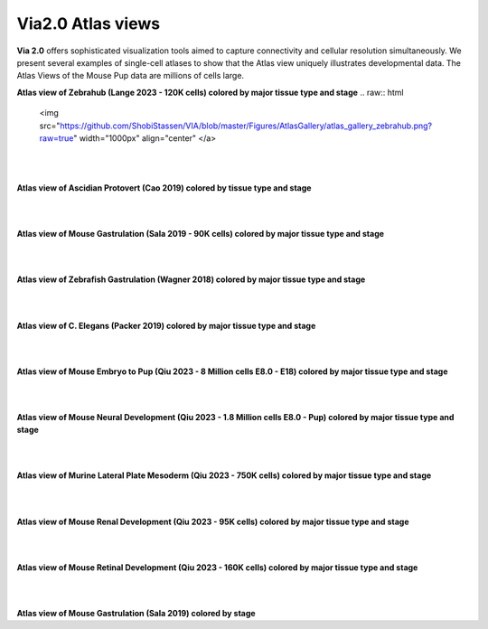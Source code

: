 Via2.0 Atlas views
===================

**Via 2.0** offers sophisticated visualization tools aimed to capture connectivity and cellular resolution simultaneously. We present several examples of single-cell atlases to show that the Atlas view uniquely illustrates developmental data. The Atlas Views of the Mouse Pup data are millions of cells large.


**Atlas view of Zebrahub (Lange 2023 - 120K cells) colored by major tissue type and stage**
.. raw:: html

  <img src="https://github.com/ShobiStassen/VIA/blob/master/Figures/AtlasGallery/atlas_gallery_zebrahub.png?raw=true" width="1000px" align="center" </a>

| 
| 
**Atlas view of Ascidian Protovert (Cao 2019) colored by tissue type and stage**

.. raw:: html

  <img src="https://github.com/ShobiStassen/VIA/blob/master/Figures/AtlasGallery/cao_protovert.png?raw=true" width="1000px" align="center" </a>
|
|
**Atlas view of Mouse Gastrulation (Sala 2019 - 90K cells) colored by major tissue type and stage**

.. raw:: html

  <img src="https://github.com/ShobiStassen/VIA/blob/master/Figures/AtlasGallery/mouseGastr_both_nolabels2.png?raw=true" width="1000px" align="center" </a>
|
|

**Atlas view of Zebrafish Gastrulation (Wagner 2018) colored by major tissue type and stage**

.. raw:: html

  <img src="https://github.com/ShobiStassen/VIA/blob/master/Figures/AtlasGallery/wagner_zebrafish2.png?raw=true" width="1000px" align="center" </a>
| 
|

**Atlas view of C. Elegans (Packer 2019) colored by major tissue type and stage**

.. raw:: html

  <img src="https://github.com/ShobiStassen/VIA/blob/master/Figures/AtlasGallery/packer_elegans.png?raw=true" width="1000px" align="center" </a>

| 
|
**Atlas view of Mouse Embryo to Pup (Qiu 2023 - 8 Million cells E8.0 - E18) colored by major tissue type and stage**

.. raw:: html

  <img src="https://github.com/ShobiStassen/VIA/blob/master/Figures/AtlasGallery/readthedocs_434_full_qiu_mousepup.png?raw=true" width="1000px" align="center" </a>

| 
|


**Atlas view of Mouse Neural Development (Qiu 2023 - 1.8 Million cells E8.0 - Pup) colored by major tissue type and stage**

.. raw:: html

  <img src="https://github.com/ShobiStassen/VIA/blob/master/Figures/AtlasGallery/rtd_picture_neural_2.png?raw=true" width="1000px" align="center" </a>

| 
|

**Atlas view of Murine Lateral Plate Mesoderm (Qiu 2023 - 750K cells) colored by major tissue type and stage**

.. raw:: html

  <img src="https://github.com/ShobiStassen/VIA/blob/master/Figures/AtlasGallery/qiu2023_mouse_lateralPlateMeso.png?raw=true" width="1000px" align="center" </a>

| 
|

**Atlas view of Mouse Renal Development (Qiu 2023 - 95K cells) colored by major tissue type and stage**

.. raw:: html

  <img src="https://github.com/ShobiStassen/VIA/blob/master/Figures/qiu_renal2023.png?raw=true" width="1000px" align="center" </a>

| 
|

**Atlas view of Mouse Retinal Development (Qiu 2023 - 160K cells) colored by major tissue type and stage**

.. raw:: html

  <img src="https://github.com/ShobiStassen/VIA/blob/master/Figures/AtlasGallery/qiu_retinal2023.png?raw=true" width="1000px" align="center" </a>

| 
|

**Atlas view of Mouse Gastrulation (Sala 2019) colored by stage** 

.. raw:: html

  <img src="https://github.com/ShobiStassen/VIA/blob/master/Figures/AtlasGallery/mouseGastrSala.png?raw=true" width="800px" align="center" </a>
